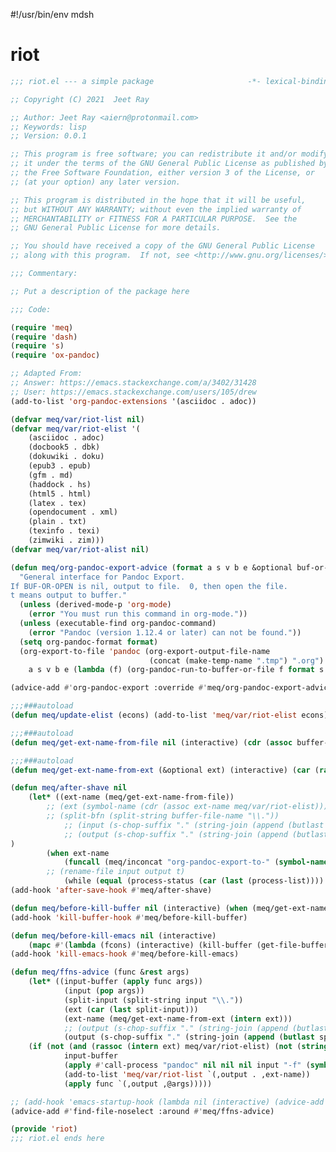 #!/usr/bin/env mdsh
#+property: header-args -n -r -l "[{(<%s>)}]" :tangle-mode (identity 0444) :noweb yes :mkdirp yes
#+startup: show3levels

* riot

#+begin_src emacs-lisp :tangle riot.el
;;; riot.el --- a simple package                     -*- lexical-binding: t; -*-

;; Copyright (C) 2021  Jeet Ray

;; Author: Jeet Ray <aiern@protonmail.com>
;; Keywords: lisp
;; Version: 0.0.1

;; This program is free software; you can redistribute it and/or modify
;; it under the terms of the GNU General Public License as published by
;; the Free Software Foundation, either version 3 of the License, or
;; (at your option) any later version.

;; This program is distributed in the hope that it will be useful,
;; but WITHOUT ANY WARRANTY; without even the implied warranty of
;; MERCHANTABILITY or FITNESS FOR A PARTICULAR PURPOSE.  See the
;; GNU General Public License for more details.

;; You should have received a copy of the GNU General Public License
;; along with this program.  If not, see <http://www.gnu.org/licenses/>.

;;; Commentary:

;; Put a description of the package here

;;; Code:

(require 'meq)
(require 'dash)
(require 's)
(require 'ox-pandoc)

;; Adapted From:
;; Answer: https://emacs.stackexchange.com/a/3402/31428
;; User: https://emacs.stackexchange.com/users/105/drew
(add-to-list 'org-pandoc-extensions '(asciidoc . adoc))

(defvar meq/var/riot-list nil)
(defvar meq/var/riot-elist '(
    (asciidoc . adoc)
    (docbook5 . dbk)
    (dokuwiki . doku)
    (epub3 . epub)
    (gfm . md)
    (haddock . hs)
    (html5 . html)
    (latex . tex)
    (opendocument . xml)
    (plain . txt)
    (texinfo . texi)
    (zimwiki . zim)))
(defvar meq/var/riot-alist nil)

(defun meq/org-pandoc-export-advice (format a s v b e &optional buf-or-open)
  "General interface for Pandoc Export.
If BUF-OR-OPEN is nil, output to file.  0, then open the file.
t means output to buffer."
  (unless (derived-mode-p 'org-mode)
    (error "You must run this command in org-mode."))
  (unless (executable-find org-pandoc-command)
    (error "Pandoc (version 1.12.4 or later) can not be found."))
  (setq org-pandoc-format format)
  (org-export-to-file 'pandoc (org-export-output-file-name
                               (concat (make-temp-name ".tmp") ".org") s)
    a s v b e (lambda (f) (org-pandoc-run-to-buffer-or-file f format s buf-or-open))))

(advice-add #'org-pandoc-export :override #'meq/org-pandoc-export-advice)

;;;###autoload
(defun meq/update-elist (econs) (add-to-list 'meq/var/riot-elist econs))

;;;###autoload
(defun meq/get-ext-name-from-file nil (interactive) (cdr (assoc buffer-file-name meq/var/riot-list)))

;;;###autoload
(defun meq/get-ext-name-from-ext (&optional ext) (interactive) (car (rassoc (or ext (meq/get-ext)) meq/var/riot-elist)))

(defun meq/after-shave nil
    (let* ((ext-name (meq/get-ext-name-from-file))
	    ;; (ext (symbol-name (cdr (assoc ext-name meq/var/riot-elist))))
	    ;; (split-bfn (split-string buffer-file-name "\\."))
            ;; (input (s-chop-suffix "." (string-join (append (butlast split-bfn 2) (list (meq/timestamp) ext)) ".")))
            ;; (output (s-chop-suffix "." (string-join (append (butlast split-bfn 2) (list ext)) ".")))
)
        (when ext-name
            (funcall (meq/inconcat "org-pandoc-export-to-" (symbol-name ext-name)))
	    ;; (rename-file input output t)
            (while (equal (process-status (car (last (process-list)))) 'run)))))
(add-hook 'after-save-hook #'meq/after-shave)

(defun meq/before-kill-buffer nil (interactive) (when (meq/get-ext-name-from-file) (delete-file buffer-file-name)))
(add-hook 'kill-buffer-hook #'meq/before-kill-buffer)

(defun meq/before-kill-emacs nil (interactive)
    (mapc #'(lambda (fcons) (interactive) (kill-buffer (get-file-buffer (car fcons)))) meq/var/riot-list))
(add-hook 'kill-emacs-hook #'meq/before-kill-emacs)

(defun meq/ffns-advice (func &rest args)
    (let* ((input-buffer (apply func args))
            (input (pop args))
            (split-input (split-string input "\\."))
            (ext (car (last split-input)))
            (ext-name (meq/get-ext-name-from-ext (intern ext)))
            ;; (output (s-chop-suffix "." (string-join (append (butlast split-input) (list (meq/timestamp) "org")) "."))))
            (output (s-chop-suffix "." (string-join (append (butlast split-input) (list "org")) "."))))
	(if (not (and (rassoc (intern ext) meq/var/riot-elist) (not (string= ext "org"))))
            input-buffer
            (apply #'call-process "pandoc" nil nil nil input "-f" (symbol-name ext-name) "-t" "org" "-so" output meq/var/riot-alist)
            (add-to-list 'meq/var/riot-list `(,output . ,ext-name))
            (apply func `(,output ,@args)))))

;; (add-hook 'emacs-startup-hook (lambda nil (interactive) (advice-add #'find-file-noselect :around #'meq/ffns-advice)))
(advice-add #'find-file-noselect :around #'meq/ffns-advice)

(provide 'riot)
;;; riot.el ends here
#+end_src
